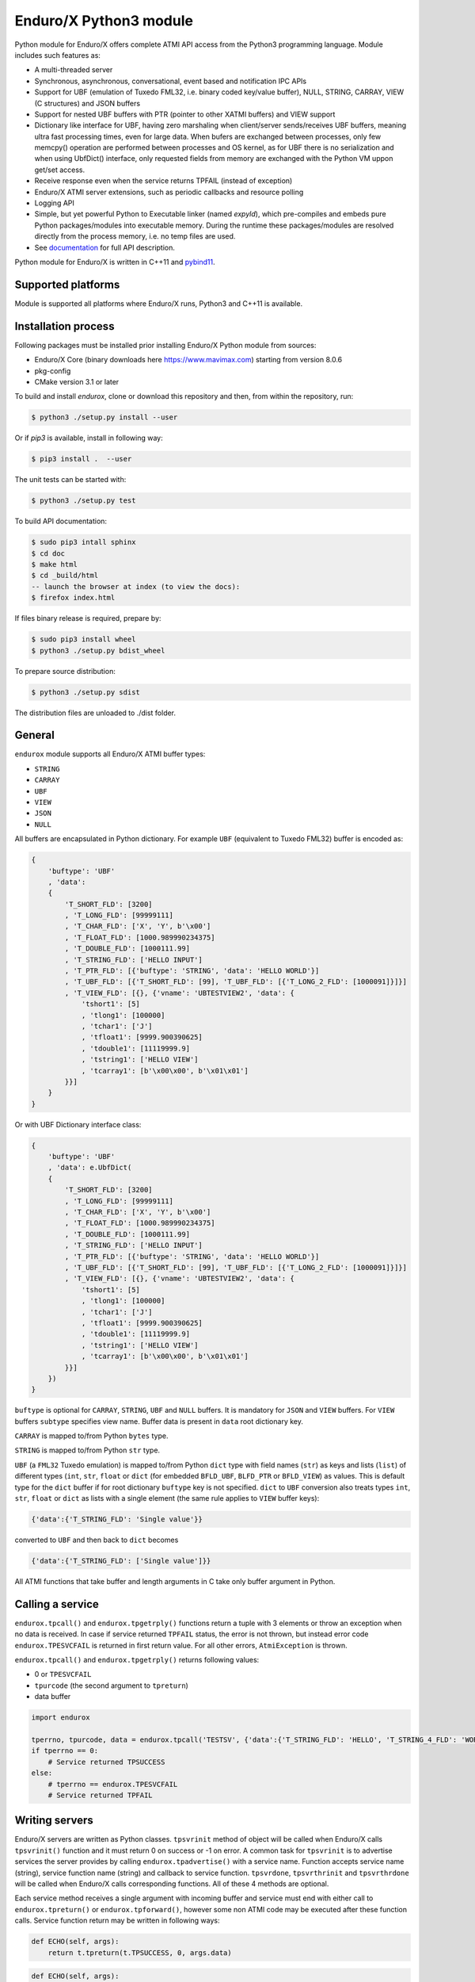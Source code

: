 =======================
Enduro/X Python3 module
=======================

Python module for Enduro/X offers complete ATMI API access from the Python3 programming
language. Module includes such features as:

- A multi-threaded server
- Synchronous, asynchronous, conversational, event based and notification IPC APIs
- Support for UBF (emulation of Tuxedo FML32, i.e. binary coded key/value buffer), NULL, STRING, CARRAY, VIEW (C structures) and JSON buffers
- Support for nested UBF buffers with PTR (pointer to other XATMI buffers) and VIEW support
- Dictionary like interface for UBF, having zero marshaling when client/server sends/receives UBF buffers, meaning ultra fast processing times, even for large data. When bufers are exchanged between processes, only few memcpy() operation are performed between processes and OS kernel, as for UBF there is no serialization and when using UbfDict() interface, only requested fields from memory are exchanged with the Python VM uppon get/set access.
- Receive response even when the service returns TPFAIL (instead of exception)
- Enduro/X ATMI server extensions, such as periodic callbacks and resource polling
- Logging API
- Simple, but yet powerful Python to Executable linker (named `expyld`), which pre-compiles and embeds pure Python packages/modules into executable memory. During the runtime these packages/modules are resolved directly from the process memory, i.e. no temp files are used.
- See `documentation <https://www.endurox.org/dokuwiki>`_ for full API description.

Python module for Enduro/X is written in C++11 and `pybind11 <https://github.com/pybind/pybind11>`_.

Supported platforms
-------------------

Module is supported all platforms where Enduro/X runs, Python3 and C++11 is available.

Installation process
--------------------

Following packages must be installed prior installing Enduro/X Python module from sources:

- Enduro/X Core (binary downloads here https://www.mavimax.com) starting from version 8.0.6
- pkg-config
- CMake version 3.1 or later


To build and install `endurox`, clone or download this repository and then, from within the repository, run:

.. code:: bash

    $ python3 ./setup.py install --user

Or if `pip3` is available, install in following way:

.. code:: bash

    $ pip3 install .  --user

The unit tests can be started with:

.. code:: bash

    $ python3 ./setup.py test

To build API documentation:

.. code:: bash

    $ sudo pip3 intall sphinx
    $ cd doc
    $ make html
    $ cd _build/html
    -- launch the browser at index (to view the docs):
    $ firefox index.html

If files binary release is required, prepare by:

.. code:: bash
    
    $ sudo pip3 install wheel
    $ python3 ./setup.py bdist_wheel

To prepare source distribution:

.. code:: bash

    $ python3 ./setup.py sdist

The distribution files are unloaded to ./dist folder.

General
-------

``endurox`` module supports all Enduro/X ATMI buffer types: 

- ``STRING``
- ``CARRAY``
- ``UBF``
- ``VIEW``
- ``JSON``
- ``NULL``

All buffers are encapsulated in Python dictionary. For example ``UBF`` (equivalent to Tuxedo FML32) buffer is encoded as:

.. code:: python

    {
        'buftype': 'UBF'
        , 'data':
        {
            'T_SHORT_FLD': [3200]
            , 'T_LONG_FLD': [99999111]
            , 'T_CHAR_FLD': ['X', 'Y', b'\x00']
            , 'T_FLOAT_FLD': [1000.989990234375]
            , 'T_DOUBLE_FLD': [1000111.99]
            , 'T_STRING_FLD': ['HELLO INPUT']
            , 'T_PTR_FLD': [{'buftype': 'STRING', 'data': 'HELLO WORLD'}]
            , 'T_UBF_FLD': [{'T_SHORT_FLD': [99], 'T_UBF_FLD': [{'T_LONG_2_FLD': [1000091]}]}]
            , 'T_VIEW_FLD': [{}, {'vname': 'UBTESTVIEW2', 'data': {
                'tshort1': [5]
                , 'tlong1': [100000]
                , 'tchar1': ['J']
                , 'tfloat1': [9999.900390625]
                , 'tdouble1': [11119999.9]
                , 'tstring1': ['HELLO VIEW']
                , 'tcarray1': [b'\x00\x00', b'\x01\x01']
            }}]
        }
    }

Or with UBF Dictionary interface class:

.. code:: python

    {
        'buftype': 'UBF'
        , 'data': e.UbfDict(
        {
            'T_SHORT_FLD': [3200]
            , 'T_LONG_FLD': [99999111]
            , 'T_CHAR_FLD': ['X', 'Y', b'\x00']
            , 'T_FLOAT_FLD': [1000.989990234375]
            , 'T_DOUBLE_FLD': [1000111.99]
            , 'T_STRING_FLD': ['HELLO INPUT']
            , 'T_PTR_FLD': [{'buftype': 'STRING', 'data': 'HELLO WORLD'}]
            , 'T_UBF_FLD': [{'T_SHORT_FLD': [99], 'T_UBF_FLD': [{'T_LONG_2_FLD': [1000091]}]}]
            , 'T_VIEW_FLD': [{}, {'vname': 'UBTESTVIEW2', 'data': {
                'tshort1': [5]
                , 'tlong1': [100000]
                , 'tchar1': ['J']
                , 'tfloat1': [9999.900390625]
                , 'tdouble1': [11119999.9]
                , 'tstring1': ['HELLO VIEW']
                , 'tcarray1': [b'\x00\x00', b'\x01\x01']
            }}]
        })
    }

``buftype`` is optional for ``CARRAY``, ``STRING``, ``UBF`` and ``NULL`` buffers. It is mandatory for ``JSON`` 
and ``VIEW`` buffers. For ``VIEW`` buffers ``subtype`` specifies view name. 
Buffer data is present in ``data`` root dictionary key.

``CARRAY`` is mapped to/from Python ``bytes`` type.

``STRING`` is mapped to/from Python ``str`` type.

``UBF`` (a ``FML32`` Tuxedo emulation) is mapped to/from Python ``dict`` type with field names 
(``str``) as keys and lists (``list``) of different types (``int``, ``str``, ``float`` or ``dict``
(for embedded ``BFLD_UBF``, ``BLFD_PTR`` or ``BFLD_VIEW``) as values. This is default type for the
``dict`` buffer if for root dictionary ``buftype`` key is not specified. ``dict`` to ``UBF``
conversion also treats types ``int``, ``str``, ``float`` or ``dict`` as lists with a
single element (the same rule applies to ``VIEW`` buffer keys):

.. code:: python

  {'data':{'T_STRING_FLD': 'Single value'}}

converted to ``UBF`` and then back to ``dict`` becomes

.. code:: python

  {'data':{'T_STRING_FLD': ['Single value']}}


All ATMI functions that take buffer and length arguments in C take only buffer argument in Python.

Calling a service
-----------------

``endurox.tpcall()`` and ``endurox.tpgetrply()`` functions return a tuple with 3
elements or throw an exception when no data is received. In case if service returned 
``TPFAIL`` status, the error is not thrown, but instead error code 
``endurox.TPESVCFAIL`` is returned in first return value. 
For all other errors, ``AtmiException`` is thrown.

``endurox.tpcall()`` and ``endurox.tpgetrply()`` returns following values:

- 0 or ``TPESVCFAIL``
- ``tpurcode`` (the second argument to ``tpreturn``)
- data buffer

.. code:: python

    import endurox

    tperrno, tpurcode, data = endurox.tpcall('TESTSV', {'data':{'T_STRING_FLD': 'HELLO', 'T_STRING_4_FLD': 'WORLD'}})
    if tperrno == 0:
        # Service returned TPSUCCESS
    else:
        # tperrno == endurox.TPESVCFAIL
        # Service returned TPFAIL 

Writing servers
---------------

Enduro/X servers are written as Python classes. ``tpsvrinit`` method of object will be
called when Enduro/X calls ``tpsvrinit()`` function and it must return 0 on success
or -1 on error. A common task for ``tpsvrinit`` is to advertise services the server
provides by calling ``endurox.tpadvertise()`` with a service name. Function accepts
service name (string), service function name (string) and callback to service function.
``tpsvrdone``, ``tpsvrthrinit`` and ``tpsvrthrdone`` will be called when Enduro/X calls 
corresponding functions. All of these 4 methods are optional.

Each service method receives a single argument with incoming buffer and service must end 
with either call to ``endurox.tpreturn()`` or ``endurox.tpforward()``, however 
some non ATMI code may be executed after these function calls. Service function 
return may be written in following ways:

.. code:: python

      def ECHO(self, args):
          return t.tpreturn(t.TPSUCCESS, 0, args.data)

.. code:: python

      def ECHO(self, args):
          t.tpreturn(t.TPSUCCESS, 0, args.data)

To start Enduro/X ATMI server process ``endurox.run()`` must be called with an instance of the class and command-line arguments.

.. code:: python

    #!/usr/bin/env python3
    import sys
    import endurox as e

    class Server:
        def tpsvrinit(self, args):
            e.tpadvertise('TESTSV', 'TESTSV', self.TESTSV)
            return 0

        def tpsvrthrinit(self, args):
            return 0

        def tpsvrthrdone(self):
            pass

        def tpsvrdone(self):
            pass

        def TESTSV(self, args):
            e.tplogprintubf(e.log_info, 'Incoming request', args.data)
            args.data['data']['T_STRING_2_FLD']='Hello World from XATMI server'
            return e.tpreturn(e.TPSUCCESS, 0, args.data)

    if __name__ == '__main__':
        e.tprun(Server(), sys.argv)

NDRXCONFIG.XML
--------------

To use Python code as Enduro/X server the file itself must be executable (``chmod +x *.py``)
and it must contain shebang line with Python:

.. code:: python

  #!/usr/bin/env python3

After that you can use the ``*.py`` file as server executable in ``UBBCONFIG``:

.. code:: xml

    <server name="testsv.py">
            <min>1</min>
            <max>1</max>
            <srvid>200</srvid>
            <sysopt>-e ${NDRX_ULOG}/testsv.log -r</sysopt>
    </server>


Writing clients
---------------

Nothing special is needed to implement Enduro/X clients, just import the module and 
start calling XATMI functions.

.. code:: python

    #!/usr/bin/env python3
    import endurox as e

    tperrno, tpurcode, data = e.tpcall('TESTSV', {'data':{'T_STRING_FLD': 'HELLO', 'T_STRING_4_FLD': 'WORLD'}})

    e.tplog_info("tperrno=%d tpurcode=%d" % (tperrno, tpurcode))
    e.tplogprintubf(e.log_info, 'Got response', data)

    # would print to log file:
    # t:USER:4:c9e5ad48:413519:7f35b9ad7740:001:20220619:233508180644:tplog       :/tplog.c:0582:tperrno=0 tpurcode=0
    # t:USER:4:c9e5ad48:413519:7f35b9ad7740:001:20220619:233518812671:plogprintubf:bf/ubf.c:1790:Got response
    # T_STRING_FLD	HELLO
    # T_STRING_2_FLD	Hello World from XATMI server
    # T_STRING_4_FLD	WORLD

Using Oracle Database
---------------------

You can access Oracle database with ``cx_Oracle`` library and local transactions by just 
following the documentation of ``cx_Oracle``.

If client or server needs to be written in Python to participate in the global transaction,
standard Enduro/X Oracle XA driver configuration is be applied, i.e. libndrxxaoras (for static registration)
or libndrxxaorad (for dynamic XA registration) configured.

Global transactions
===================

Transactions can be started and committed or aborted by using ``endurox.tpbegin()``, ``endurox.tpcommit()``, ``endurox.tpabort()``.

Client process example:

.. code:: python

    #!/usr/bin/env python3
    import cx_Oracle
    import endurox as e

    e.tpopen()
    db = cx_Oracle.connect(handle=e.xaoSvcCtx())

    e.tpbegin(60)

    with db.cursor() as cursor:
        cursor.execute("delete from pyaccounts")

    # Call any service in global transaction

    e.tpcommit()
    e.tpclose()
    e.tpterm()

When running Enduro/X client which must participate in global transaction, CC tag shall be set
in environment prior running the client script:

.. code:: bash

    $ NDRX_CCTAG="ORA1" ./dbclient.py

When running ATMI server in global transaction, the <cctag> XML tag can be used to assign the DB
configuration to it:

.. code:: xml

    <server name="dbserver.py">
            <min>1</min>
            <max>1</max>
            <srvid>200</srvid>
            <sysopt>-e ${NDRX_ULOG}/dbserver.log -r</sysopt>
            <cctag>ORA1</cctag>
    </server>


For a multi-threaded server new connections for each thread must be created in 
``tpsvrthrinit()`` (instead of ``tpsvrinit()``) and stored in thread-local storage of ``threading.local()``.

**app.ini** settings for the Oracle DB:

.. code::

    [@global/ORA1]
    NDRX_XA_RES_ID=1
    NDRX_XA_OPEN_STR=ORACLE_XA+SqlNet=SID1+ACC=P/user1/pass1+SesTM=180+LogDir=/tmp+nolocal=f+Threads=true
    NDRX_XA_CLOSE_STR=${NDRX_XA_OPEN_STR}
    NDRX_XA_DRIVERLIB=libndrxxaoras.so
    NDRX_XA_RMLIB=libclntsh.so
    NDRX_XA_LAZY_INIT=1

Additionally Enduro/X transaction manager must be configured to run global transactions, e.g.:

.. code::

    <server name="tmsrv">
        <min>1</min>
        <max>1</max>
        <srvid>40</srvid>
        <cctag>ORA1</cctag>
        <sysopt>-e ${NDRX_ULOG}/tmsrv-rm1.log -r -- -t1 -l${NDRX_APPHOME}/tmlogs/rm1</sysopt>
    </server>

UBF identifiers
-----------------

``Bname`` and ``Bfldid`` are available to find map from field identifier to name or the other way.

Functions to determine field number and type from identifier:

.. code:: python

    import endurox as e

    assert e.Bfldtype(e.Bmkfldid(e.BFLD_STRING, 10)) == e.BFLD_STRING
    assert e.Bfldno(e.Bmkfldid(e.BFLD_STRING, 10)) == 10

Exceptions
----------

On errors either ``AtmiException`` or ``UbfException`` are raised by the module. Exceptions contain
additional attribute ``code`` that contains the Enduro/X error code and it can be
compared it with defined errors like ``TPENOENT`` or ``TPESYSTEM``.

.. code:: python

    import endurox as e
    try:
        e.tpcall("whatever", {})
    except e.AtmiException as ee:
        if ee.code == e.TPENOENT:
            print("Service does not exist")

Logging
-------

Enduro/X Python module contains all logging features provided by Enduro/X Core.
functions such as ``tplog()`` (including syntactic sugars for log levels), ``tplogdump()``
for dumping bytes to hex dumps in logs, request/session log file contexting and
APIs manipulation with logfile file-descriptors.

.. code:: python

    import endurox as e
    
    e.tplog_debug("This is debug message")

Unit testing
------------

``tests/`` contains test for all Enduro/X ATMIs provided by the module.
These test cases can be studied for getting familiar with module APIs.


Licensing
---------

Module is licensed under GNU Affero General Public License Version 3,
which allows the use of the product for open source software.
Mavimax SIA also provides commercial license EULA which allows to use Enduro/X
Python module in closed source projects.

Conclusions
-----------

This document gave short overview of the Enduro/X Python module.
For full API overview please see API descriptions at https://www.endurox.org/dokuwiki

As all API descriptions are embedded as PyDoc, Python shall can be utilized to
get help for the overview, functions, constants, etc.

As the root package "endurox" actually embeds C biding code in another sub-module "endurox",
then full API doc can be viewed by:

.. code:: python

    import endurox as e

    help (e.endurox)

The individual identifiers can be looked by directly by:

.. code:: python

    import endurox as e

    help (e.tpcall)

Releases
--------

- Version 8.0.2 released on 18/08/2022 - First stable release
- Version 8.0.4 marked on 25/09/2022 - Feature #790
